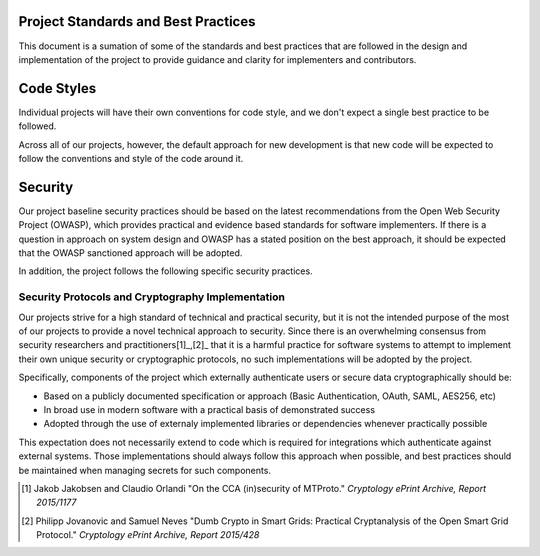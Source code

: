 ====================================
Project Standards and Best Practices
====================================

This document is a sumation of some of the standards and best practices that are followed in the design and implementation of the project to provide guidance and clarity for implementers and contributors.

===========
Code Styles
===========

Individual projects will have their own conventions for code style, and we don't expect a single best practice to be followed.

Across all of our projects, however, the default approach for new development is that new code will be expected to follow the conventions and style of the code around it.

========
Security
========
Our project baseline security practices should be based on the latest recommendations from the Open Web Security Project (OWASP), which provides practical and evidence based standards for software implementers. If there is a question in approach on system design and OWASP has a stated position on the best approach, it should be expected that the OWASP sanctioned approach will be adopted.

In addition, the project follows the following specific security practices.

Security Protocols and Cryptography Implementation
--------------------------------------------------

Our projects strive for a high standard of technical and practical security, but it is not the intended purpose of the most of our projects to provide a novel technical approach to security.  Since there is an overwhelming consensus from security researchers and practitioners[1]_,[2]_ that it is a harmful practice for software systems to attempt to implement their own unique security or cryptographic protocols, no such implementations will be adopted by the project.

Specifically, components of the project which externally authenticate users or secure data cryptographically should be:

- Based on a publicly documented specification or approach (Basic Authentication, OAuth, SAML, AES256, etc)
- In broad use in modern software with a practical basis of demonstrated success
- Adopted through the use of externaly implemented libraries or dependencies whenever practically possible

This expectation does not necessarily extend to code which is required for integrations which authenticate against external systems. Those implementations should always follow this approach when possible, and best practices should be maintained when managing secrets for such components.

.. [1] Jakob Jakobsen and Claudio Orlandi "On the CCA (in)security of MTProto." *Cryptology ePrint Archive, Report 2015/1177*

.. [2] Philipp Jovanovic and Samuel Neves "Dumb Crypto in Smart Grids: Practical Cryptanalysis of the Open Smart Grid Protocol." *Cryptology ePrint Archive, Report 2015/428*

